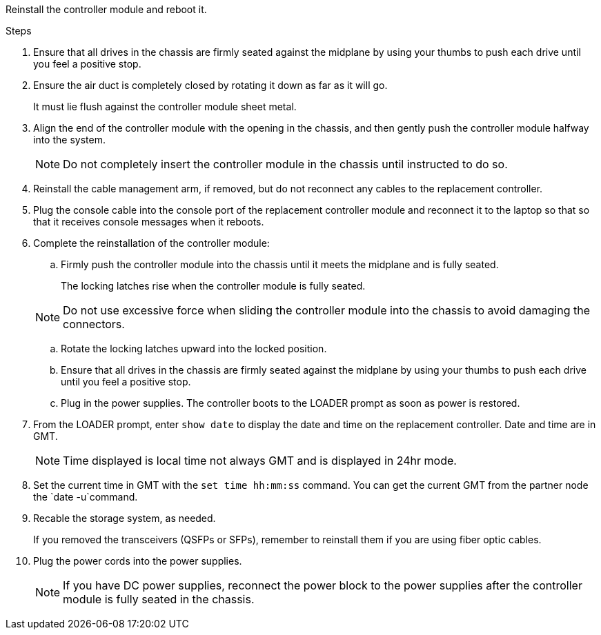 // Install the controller module - AFF A70 and AFF A90 (integrated) - FOR CONTROLLER REPLACE


Reinstall the controller module and reboot it.

.Steps
. Ensure that all drives in the chassis are firmly seated against the midplane by using your thumbs to push each drive until you feel a positive stop.
. Ensure the air duct is completely closed by rotating it down as far as it will go.
+
It must lie flush against the controller module sheet metal.

. Align the end of the controller module with the opening in the chassis, and then gently push the controller module halfway into the system.
+
NOTE: Do not completely insert the controller module in the chassis until instructed to do so.

. Reinstall the cable management arm, if removed, but do not reconnect any cables to the replacement controller.

. Plug the console cable into the console port of the replacement controller module and reconnect it to the laptop so that so that it receives console messages when it reboots. 

. Complete the reinstallation of the controller module:
 .. Firmly push the controller module into the chassis until it meets the midplane and is fully seated.
+
The locking latches rise when the controller module is fully seated.

+
NOTE: Do not use excessive force when sliding the controller module into the chassis to avoid damaging the connectors.

.. Rotate the locking latches upward into the locked position.

.. Ensure that all drives in the chassis are firmly seated against the midplane by using your thumbs to push each drive until you feel a positive stop.

.. Plug in the power supplies. The controller boots to the LOADER prompt as soon as power is restored.

. From the LOADER prompt, enter `show date` to display the date and time on the replacement controller.  Date and time are in GMT.

+
NOTE: Time displayed is local time not always GMT and is displayed in 24hr mode.

. Set the current time in GMT with the `set time hh:mm:ss` command.  You can get the current GMT from the partner node the `date -u`command.

. Recable the storage system, as needed.

+
If you removed the transceivers (QSFPs or SFPs), remember to reinstall them if you are using fiber optic cables.

. Plug the power cords into the power supplies.

+
NOTE: If you have DC power supplies, reconnect the power block to the power supplies after the controller module is fully seated in the chassis.

